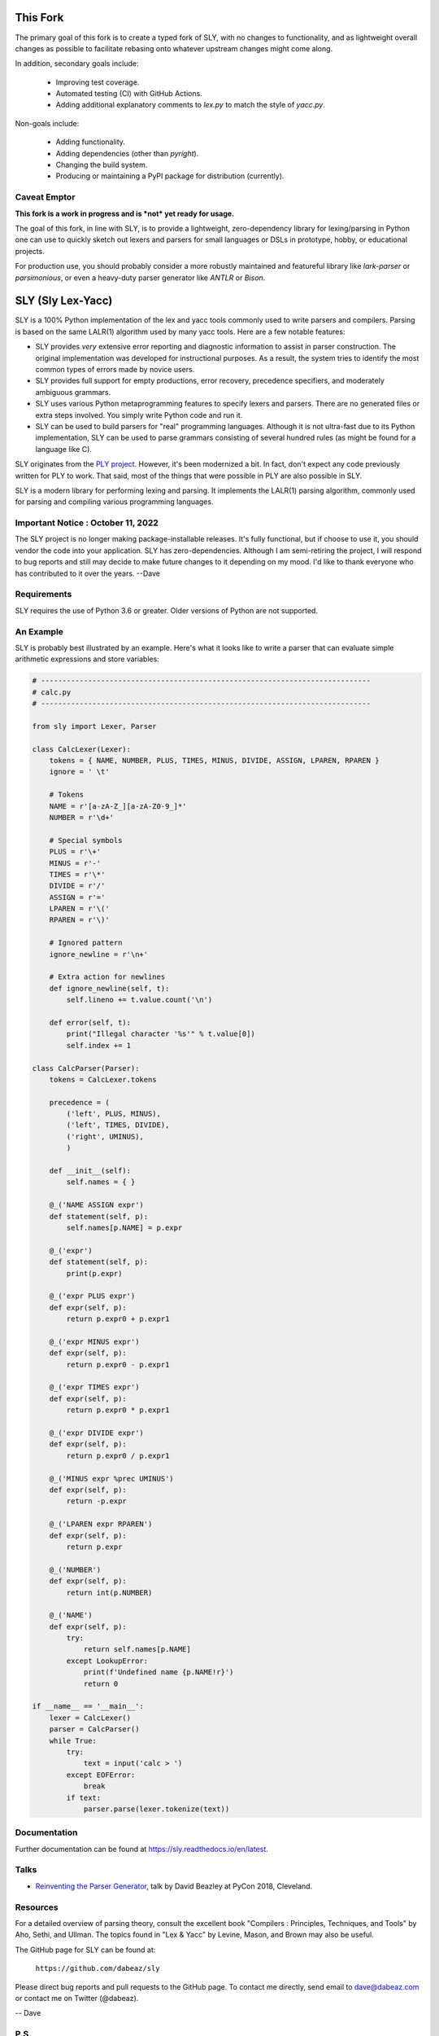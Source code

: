 This Fork
=========

The primary goal of this fork is to create a typed fork of SLY, with no changes to
functionality, and as lightweight overall changes as possible to facilitate
rebasing onto whatever upstream changes might come along.

In addition, secondary goals include:

 - Improving test coverage.
 - Automated testing (CI) with GitHub Actions.
 - Adding additional explanatory comments to `lex.py` to match the style of `yacc.py`.

Non-goals include:

 - Adding functionality.
 - Adding dependencies (other than `pyright`).
 - Changing the build system.
 - Producing or maintaining a PyPI package for distribution (currently).

Caveat Emptor
-------------

**This fork is a work in progress and is *not* yet ready for usage.**

The goal of this fork, in line with SLY, is to provide a lightweight, zero-dependency
library for lexing/parsing in Python one can use to quickly sketch out lexers and parsers
for small languages or DSLs in prototype, hobby, or educational projects.

For production use, you should probably consider a more robustly maintained
and featureful library like `lark-parser` or `parsimonious`, or even a
heavy-duty parser generator like `ANTLR` or `Bison`.

SLY (Sly Lex-Yacc)
==================

SLY is a 100% Python implementation of the lex and yacc tools
commonly used to write parsers and compilers.  Parsing is
based on the same LALR(1) algorithm used by many yacc tools.
Here are a few notable features:

-  SLY provides *very* extensive error reporting and diagnostic 
   information to assist in parser construction.  The original
   implementation was developed for instructional purposes.  As
   a result, the system tries to identify the most common types
   of errors made by novice users.  

-  SLY provides full support for empty productions, error recovery,
   precedence specifiers, and moderately ambiguous grammars.

-  SLY uses various Python metaprogramming features to specify
   lexers and parsers.  There are no generated files or extra
   steps involved. You simply write Python code and run it.

-  SLY can be used to build parsers for "real" programming languages.
   Although it is not ultra-fast due to its Python implementation,
   SLY can be used to parse grammars consisting of several hundred
   rules (as might be found for a language like C).  

SLY originates from the `PLY project <http://www.dabeaz.com/ply/index.html>`_.
However, it's been modernized a bit.  In fact, don't expect any code
previously written for PLY to work. That said, most of the things 
that were possible in PLY are also possible in SLY. 

SLY is a modern library for performing lexing and parsing. It
implements the LALR(1) parsing algorithm, commonly used for
parsing and compiling various programming languages. 

Important Notice : October 11, 2022
-----------------------------------
The SLY project is no longer making package-installable releases.
It's fully functional, but if choose to use it, you should
vendor the code into your application. SLY has zero-dependencies.
Although I am semi-retiring the project, I will respond to
bug reports and still may decide to make future changes to it
depending on my mood. I'd like to thank everyone who
has contributed to it over the years. --Dave

Requirements
------------

SLY requires the use of Python 3.6 or greater.  Older versions
of Python are not supported.

An Example
----------

SLY is probably best illustrated by an example.  Here's what it
looks like to write a parser that can evaluate simple arithmetic
expressions and store variables:

.. code:: python

    # -----------------------------------------------------------------------------
    # calc.py
    # -----------------------------------------------------------------------------

    from sly import Lexer, Parser

    class CalcLexer(Lexer):
        tokens = { NAME, NUMBER, PLUS, TIMES, MINUS, DIVIDE, ASSIGN, LPAREN, RPAREN }
        ignore = ' \t'

        # Tokens
        NAME = r'[a-zA-Z_][a-zA-Z0-9_]*'
        NUMBER = r'\d+'

        # Special symbols
        PLUS = r'\+'
        MINUS = r'-'
        TIMES = r'\*'
        DIVIDE = r'/'
        ASSIGN = r'='
        LPAREN = r'\('
        RPAREN = r'\)'

        # Ignored pattern
        ignore_newline = r'\n+'

        # Extra action for newlines
        def ignore_newline(self, t):
            self.lineno += t.value.count('\n')

        def error(self, t):
            print("Illegal character '%s'" % t.value[0])
            self.index += 1

    class CalcParser(Parser):
        tokens = CalcLexer.tokens

        precedence = (
            ('left', PLUS, MINUS),
            ('left', TIMES, DIVIDE),
            ('right', UMINUS),
            )

        def __init__(self):
            self.names = { }

        @_('NAME ASSIGN expr')
        def statement(self, p):
            self.names[p.NAME] = p.expr

        @_('expr')
        def statement(self, p):
            print(p.expr)

        @_('expr PLUS expr')
        def expr(self, p):
            return p.expr0 + p.expr1

        @_('expr MINUS expr')
        def expr(self, p):
            return p.expr0 - p.expr1

        @_('expr TIMES expr')
        def expr(self, p):
            return p.expr0 * p.expr1

        @_('expr DIVIDE expr')
        def expr(self, p):
            return p.expr0 / p.expr1

        @_('MINUS expr %prec UMINUS')
        def expr(self, p):
            return -p.expr

        @_('LPAREN expr RPAREN')
        def expr(self, p):
            return p.expr

        @_('NUMBER')
        def expr(self, p):
            return int(p.NUMBER)

        @_('NAME')
        def expr(self, p):
            try:
                return self.names[p.NAME]
            except LookupError:
                print(f'Undefined name {p.NAME!r}')
                return 0

    if __name__ == '__main__':
        lexer = CalcLexer()
        parser = CalcParser()
        while True:
            try:
                text = input('calc > ')
            except EOFError:
                break
            if text:
                parser.parse(lexer.tokenize(text))

Documentation
-------------

Further documentation can be found at `https://sly.readthedocs.io/en/latest <https://sly.readthedocs.io/en/latest>`_.

Talks
-----

* `Reinventing the Parser Generator <https://www.youtube.com/watch?v=zJ9z6Ge-vXs>`_, talk by David Beazley at PyCon 2018, Cleveland.

Resources
---------

For a detailed overview of parsing theory, consult the excellent
book "Compilers : Principles, Techniques, and Tools" by Aho, Sethi, and
Ullman.  The topics found in "Lex & Yacc" by Levine, Mason, and Brown
may also be useful.

The GitHub page for SLY can be found at:

     ``https://github.com/dabeaz/sly``

Please direct bug reports and pull requests to the GitHub page.
To contact me directly, send email to dave@dabeaz.com or contact
me on Twitter (@dabeaz).
 
-- Dave

P.S.
----

You should come take a `course <https://www.dabeaz.com/courses.html>`_!




